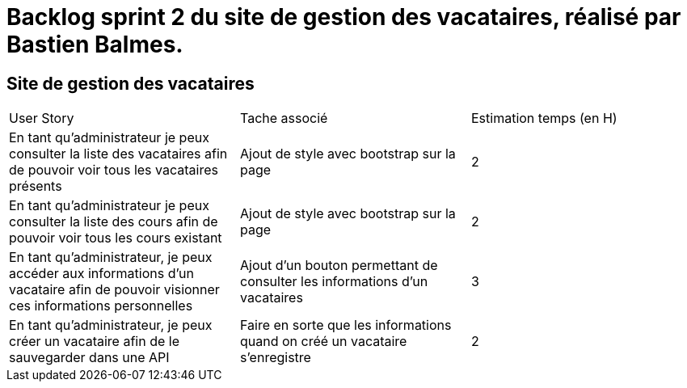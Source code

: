 = Backlog sprint 2 du site de gestion des vacataires, réalisé par Bastien Balmes.

== Site de gestion des vacataires

|=======
|User Story |Tache associé|Estimation temps (en H)
|En tant qu’administrateur je peux consulter la liste des vacataires afin de pouvoir voir tous les vacataires présents|Ajout de style avec bootstrap sur la page|2
|En tant qu’administrateur je peux consulter la liste des cours afin de pouvoir voir tous les cours existant|Ajout de style avec bootstrap sur la page|2
|En tant qu’administrateur, je peux accéder aux informations d’un vacataire afin de pouvoir visionner ces informations personnelles|Ajout d'un bouton permettant de consulter les informations d'un vacataires|3
|En tant qu’administrateur, je peux créer un vacataire afin de le sauvegarder dans une API|Faire en sorte que les informations quand on créé un vacataire s'enregistre|2

|=======
